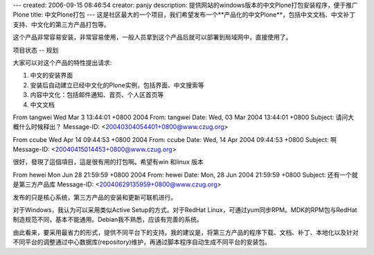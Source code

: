 ---
created: 2006-09-15 08:46:54
creator: panjy
description: 提供网站的windows版本的中文Plone打包安装程序，便于推广Plone
title: 中文Plone打包
---
这是社区最大的一个项目，我们希望发布一个**产品化的中文Plone**，包括中文文档、中文补丁支持、中文化的第三方产品打包等。

这个产品非常容易安装，非常容易使用，一般人员拿到这个产品后就可以部署到局域网中，直接使用了。

项目状态 -- 规划

大家可以对这个产品的特性提出请求:

1. 中文的安装界面

2. 安装后自动建立已经中文化的Plone实例，包括界面、中文搜索等

3. 内容中文化：包括邮件通知、首页、个人区首页等

4. 中文文档

From tangwei Wed Mar 3 13:44:01 +0800 2004
From: tangwei
Date: Wed, 03 Mar 2004 13:44:01 +0800
Subject: 请问大概什么时候释出？
Message-ID: <20040304054401+0800@www.czug.org>



From ccube Wed Apr 14 09:44:53 +0800 2004
From: ccube
Date: Wed, 14 Apr 2004 09:44:53 +0800
Subject: 啊
Message-ID: <20040415014453+0800@www.czug.org>

很好，發現了這個項目，這是很有用的打包啊。希望有win 和linux 版本

From hewei Mon Jun 28 21:59:59 +0800 2004
From: hewei
Date: Mon, 28 Jun 2004 21:59:59 +0800
Subject: 还有一个就是第三方产品库
Message-ID: <20040629135959+0800@www.czug.org>

发布的只是核心系统，第三方产品的安装和更新可联机进行。

对于Windows，我认为可以采用类似Active Setup的方式。对于RedHat Linux，可通过yum同步RPM。MDK的RPM包与RedHat制造规范不同，基本不能通用。Debian我不熟悉，应该有完善的系统。

由此看来，要采用最省力的形式，提供不同平台下的支持。我的建议是，将第三方产品的程序下载、文档、补丁、本地化以及针对不同平台的调整通过中心数据库(repository)维护，再通过脚本程序自动生成不同平台的安装包。